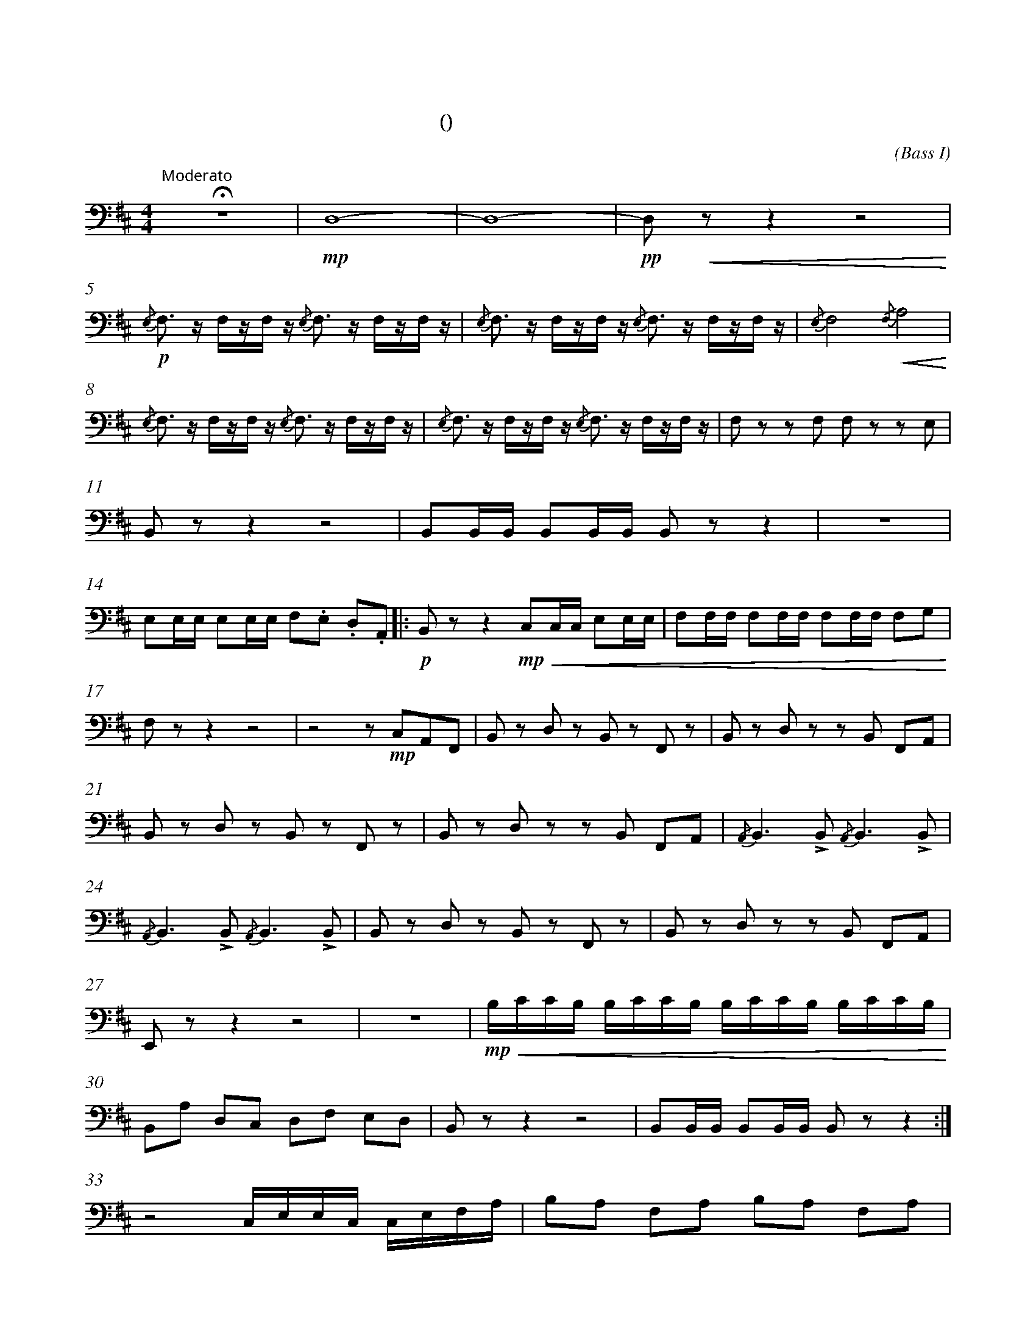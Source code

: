 X:0
T:八骏赞
T:(混声无伴奏合唱)
C:(Bass I)
M:4/4
K:D
L:1/4
%abc-charset utf-8
%%measurefirst 1
%%measurenb	0      
% 1 - 4
"Moderato 有志气地"+fermata+z4 				| +mp+D,4- 									| D,4- 											| +pp+D,/2+<(+z/2 z z2+<)+ 				|
% 5 - 7
+p+{/E,}F,/2> z/2 F,/4z/4F,/4 z/4 {/E,}F,/2>  z/2 F,/4z/4F,/4 z/4 	| {/E,}F,/2> z/2 F,/4z/4F,/4 z/4 {/E,}F,/2>  z/2 F,/4z/4F,/4 z/4 	| {/E,}F,2 {/F,}+<(+A,2+<)+ 			|
% 8 - 10
{/E,}F,/2> z/2 F,/4z/4F,/4 z/4 {/E,}F,/2> z/2 F,/4z/4F,/4 z/4 		| {/E,}F,/2> z/2 F,/4z/4F,/4 z/4 {/E,}F,/2> z/2 F,/4z/4F,/4 z/4 	| F,/2 z/2 z/2 F,/2 F,/2 z/2 z/2 E,/2 	|
% 11 -13
B,,/2 z/2 z z2 														| B,,/2B,,/4B,,/4 B,,/2B,,/4B,,/4 B,,/2 z/2 z 						| z4 									|
% 14 - 16
E,/2E,/4E,/4 E,/2E,/4E,/4 F,/2.E,/2 .D,/2.A,,/2 					||: +p+ B,,/2 z/2 z +mp++<(+C,/2C,/4C,/4 E,/2E,/4E,/4 		| F,/2F,/4F,/4 F,/2F,/4F,/4 F,/2F,/4F,/4 F,/2G,/2+<)+ |
% 17 - 20
F,/2 z/2 z z2 									| z2 z/2 +mp+C,/2A,,/2F,,/2 				| B,,/2 z/2 D,/2 z/2 B,,/2 z/2 F,,/2 z/2 		| B,,/2 z/2 D,/2 z/2 z/2 B,,/2 F,,/2A,,/2 	|
% 21 - 23
B,,/2 z/2 D,/2 z/2 B,,/2 z/2 F,,/2 z/2 			| B,,/2 z/2 D,/2 z/2 z/2 B,,/2 F,,/2A,,/2 	| {/A,,}B,,> +accent+B,, {/A,,}B,,> +accent+B,, |
% 24 - 26
 {/A,,}B,,> +accent+B,, {/A,,}B,,> +accent+B,,	| B,,/2 z/2 D,/2 z/2 B,,/2 z/2 F,,/2 z/2 	| B,,/2 z/2 D,/2 z/2 z/2 B,,/2 F,,/2A,,/2 		|
% 27 - 29
E,,/2 z/2 z z2 									| z4 | +mp++<(+B,/4C/4C/4B,/4 B,/4C/4C/4B,/4 B,/4C/4C/4B,/4 B,/4C/4C/4B,/4 +<)+				|
% 30 - 32
B,,/2A,/2 D,/2C,/2 D,/2F,/2 E,/2D,/2 			| B,,/2 z/2 z z2 							| B,,/2B,,/4B,,/4 B,,/2B,,/4B,,/4 B,,/2 z/2 z 	:|
% 33 - 34
z2 C,/4E,/4E,/4C,/4 C,/4E,/4F,/4A,/4 			| B,/2A,/2 F,/2A,/2 B,/2A,/2 F,/2A,/2 		|
% 35 - 36
+mp++<(+B,/4B,/4B,/4B,/4 B,/4B,/4B,/4B,/4 B,/4B,/4B,/4B,/4 B,/4B,/4B,/4B,/4 | A,/4A,/4A,/4A,/4 A,/4A,/4A,/4A,/4+<)+ A,/4A,/4A,/4A,/4 A,/2 z/2 	|
K:B
% 37 - 39
+f+F,/2F,/2 F,/2F,/4F,/4 F,/2F,/2 F,/2F,/2 		| F,/2F,/4F,/4 F,/2F,/4F,/4 F,/2F,/2 F,/2F,/2 | F,/2F,/4F,/4 F,/2F,/2 F,/2F,/4F,/4 F,/2F,/2 	|
% 40 
F,/2F,/2 F,/2F,/2 F,/2F,/2 F,/2F,/2 |\
M:6/8
L:1/8
% 41
+accent+F,F,/2F,/2F, +accent+F,F,/2F,/2F, |\
M:4/4
L:1/4
% 42
z4 |
M:6/8
L:1/8
% 43
+accent+F,F,/2F,/2F, +accent+F,F,/2F,/2F, |\
M:4/4
L:1/4
% 44 - 45 
z4 | {/F,}F,2 {/E,}G,2 	|
% 46 - 47
{/F,}F,2 {/E,}G,2 		| F,/2F,/2 G,/4G,/4G,/2 G,/2G,/4G,/4 F,/4F,/2> |
% 48 - 50
F,2 F, F,> z | +fermata+z4 | +fermata+z4 |
K:D
% 51 - 54
+mf+B,,/2 z/2 +>(+D,/2 z/2 B,,/2 z/2 F,,/2 z/2 | B,,/2 z/2 D,/2 z/2 B,,/2 z/2 F,,/2 z/2 | B,,/2 z/2 D,/2+>)+ z/2 B,,/2 z/2 F,,/2 z/2 | +pp+ B,,/2 z/2 z z2 |]